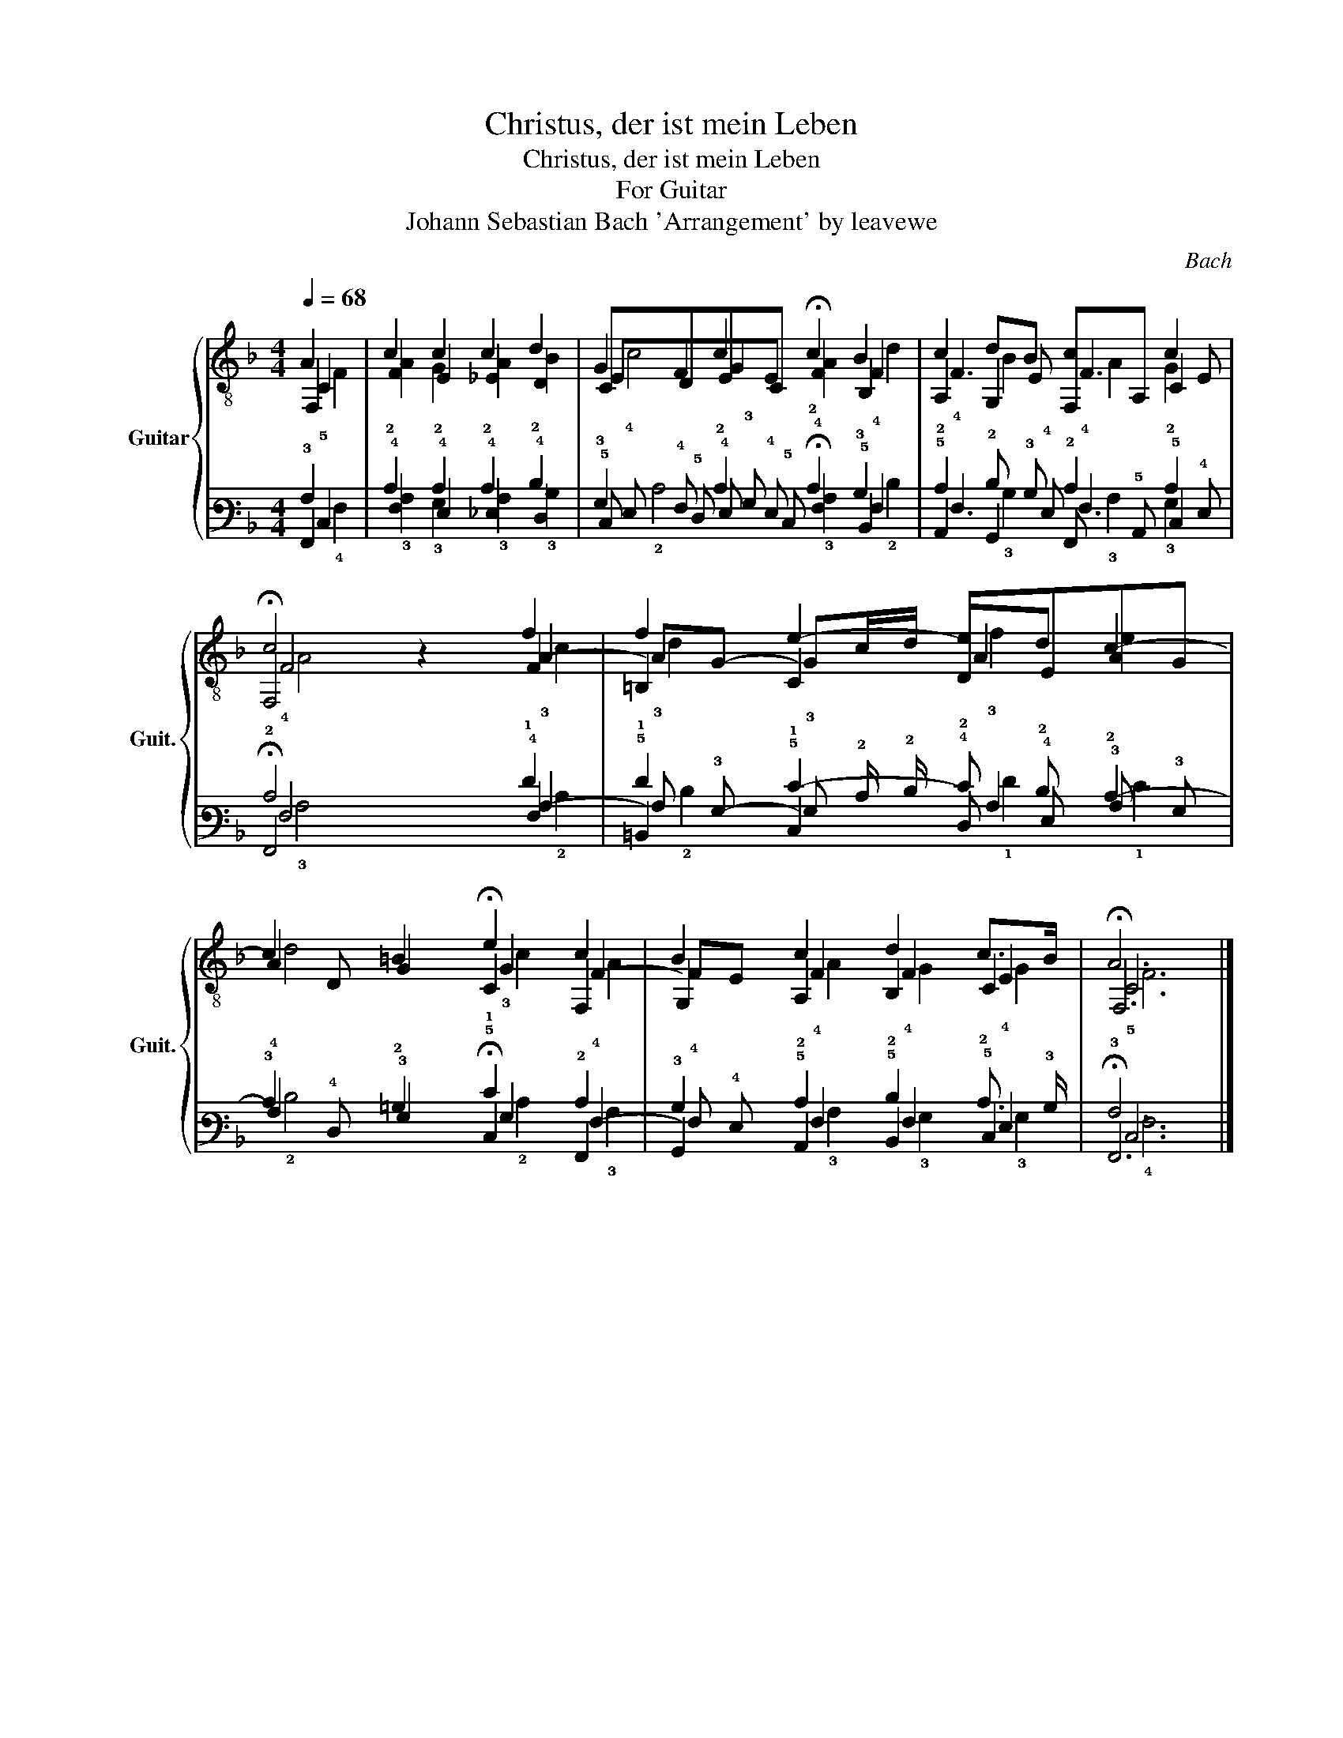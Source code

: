X:1
T:Christus, der ist mein Leben
T:Christus, der ist mein Leben
T:For Guitar
T:Johann Sebastian Bach 'Arrangement' by leavewe
C:Bach
%%score { ( 1 2 3 4 ) | ( 5 6 7 8 ) }
L:1/8
Q:1/4=68
M:4/4
K:F
V:1 treble-8 nm="Guitar" snm="Guit."
V:2 treble-8 
V:3 treble-8 
V:4 treble-8 
V:5 tab stafflines=6 strings=E2,A2,D3,G3,B3,E4 nostems 
V:6 tab stafflines=6 strings=E2,A2,D3,G3,B3,E4 nostems 
V:7 tab stafflines=6 strings=E2,A2,D3,G3,B3,E4 nostems 
V:8 tab stafflines=6 strings=E2,A2,D3,G3,B3,E4 nostems 
V:1
 F,2 | F2 E2 _E2 D2 | CDEC !fermata!F2 B,2 | A,2 G,2 F,A, C2 | !fermata!F,4 z2 F2 | =B,2 C2 DEAG | %6
 x D G2 !fermata!C2 F,2 | G,2 A,2 B,2 C2 | !fermata!F,6 |] %9
V:2
 A2 | c2 c2 c2 d2 | G2 c2 c2 B2 | c2 dB c2 c2 | c4 x2 f2 | f2 e2- ed c2- | c2 =B2 e2 c2 | %7
 B2 c2 d2 c>B | A6 |] %9
V:3
 C2 | x8 | EFGE x2 F2 | F3 E F3 E | F4 x2 A2- | AG- Gc/d/ A2 x2 | A2 x2 G2 F2- | FE F2 F2 E2 | %8
 C6 |] %9
V:4
 F2 | A2 G2 A2 B2 | c4 A2 d2 | x2 B2 A2 G2 | A4 x2 c2 | d2 x2 f2 e2 | d4 c2 A2 | x2 A2 G2 G2 | %8
 F6 |] %9
V:5
 !6!F,,2 | !4!F,2 !4!E,2 !4!_E,2 !4!D,2 | !5!C, !5!D, !4!E, !5!C, !fermata!!4!F,2 !5!B,,2 | %3
 !5!A,,2 !6!G,,2 !6!F,, !5!A,, !5!C,2 | !fermata!!6!F,,4 x2 !4!F,2 | %5
 !5!=B,,2 !5!C,2 !4!D, !4!E, !3!A, !3!G, | x !4!D, !3!G,2 !fermata!!5!C,2 !6!F,,2 | %7
 !6!G,,2 !5!A,,2 !5!B,,2 !5!C,2 | !fermata!!6!F,,6 |] %9
V:6
 !3!A,2 | !2!C2 !2!C2 !2!C2 !2!D2 | !3!G,2 !2!C2 !2!C2 !3!B,2 | !2!C2 !2!D !3!B, !2!C2 !2!C2 | %4
 !2!C4 x2 !1!F2 | !1!F2 !1!E2- !2!E !2!D !2!C2- | !3!C2 !2!=B,2 !1!E2 !2!C2 | %7
 !3!B,2 !2!C2 !2!D2 !2!C3/2 !3!B,/ | !3!A,6 |] %9
V:7
 !5!C,2 | x8 | !4!E, !4!F, !3!G, !4!E, x2 !4!F,2 | !4!F,3 !4!E, !4!F,3 !4!E, | !4!F,4 x2 !3!A,2- | %5
 !3!A, !3!G,- !3!G, !2!C/ !2!D/ !3!A,2 x2 | !4!A,2 x2 !3!G,2 !4!F,2- | %7
 !4!F, !4!E, !4!F,2 !4!F,2 !4!E,2 | !5!C,6 |] %9
V:8
 !4!F,2 | !3!A,2 !3!G,2 !3!A,2 !3!B,2 | !2!C4 !3!A,2 !2!D2 | x2 !3!B,2 !3!A,2 !3!G,2 | %4
 !3!A,4 x2 !2!C2 | !2!D2 x2 !1!F2 !1!E2 | !2!D4 !2!C2 !3!A,2 | x2 !3!A,2 !3!G,2 !3!G,2 | !4!F,6 |] %9


